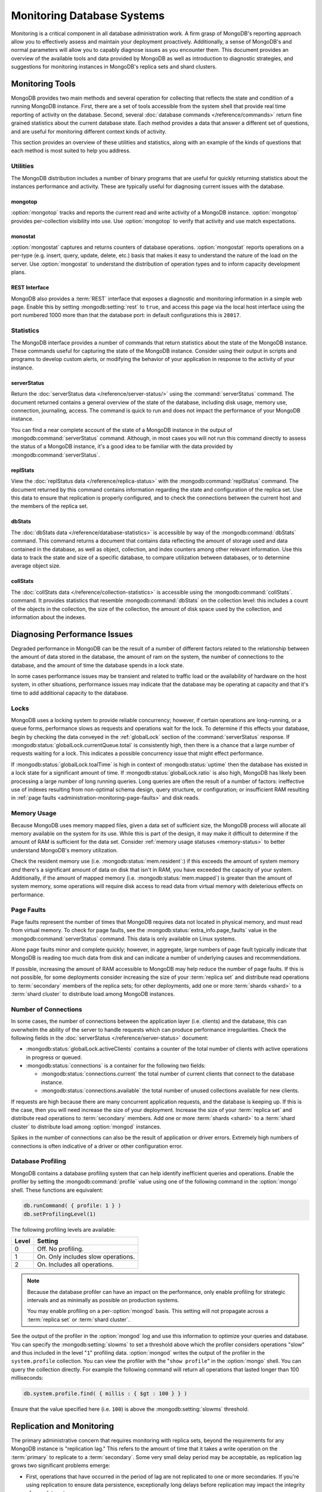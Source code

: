 ===========================
Monitoring Database Systems
===========================

Monitoring is a critical component in all database administration
work. A firm grasp of MongoDB's reporting approach allow you to
effectively assess and maintain your deployment proactively.
Additionally, a sense of MongoDB's and normal parameters will allow
you to capably diagnose issues as you encounter them. This document
provides an overview of the available tools and data provided by
MongoDB as well as introduction to diagnostic strategies, and
suggestions for monitoring instances in MongoDB's replica sets and
shard clusters.

.. seealso::

   For more information about monitoring tools, see:

   - :doc:`/reference/mongostat`.
   - :doc:`/reference/mongotop`.

   For more background on various other MongoDB status outputs see:

   - :doc:`/reference/server-status`
   - :doc:`/reference/replica-status`
   - :doc:`/reference/database-statistics`
   - :doc:`/reference/collection-statistics`

   MongoDB also provides a :ref:`REST interface <rest-interface>` that
   provides an overview of this diagnostic data in web-access able
   interface.

   `10gen <http://10gen.com>`_ provides a hosted monitoring service
   which collects and aggregates these data to provide insight into
   the performance and operation of MongoDB deployments. See the
   `MongoDB Monitoring Service (MMS) <http://mms.10gen.com/>`_ and the
   `MMS documentation <http://mms.10gen.com/help/>`_ for more
   information.

Monitoring Tools
----------------

MongoDB provides two main methods and several operation for collecting
that reflects the state and condition of a running MongoDB
instance. First, there are a set of tools accessible from the system
shell that provide real time reporting of activity on the
database. Second, several :doc:`database commands
</reference/commands>` return fine grained statistics about the
current database state. Each method provides a data that answer a
different set of questions, and are useful for monitoring different
context kinds of activity.

This section provides an overview of these utilities and statistics,
along with an example of the kinds of questions that each method is
most suited to help you address.

Utilities
~~~~~~~~~

The MongoDB distribution includes a number of binary programs that are
useful for quickly returning statistics about the instances
performance and activity. These are typically useful for diagnosing
current issues with the database.

mongotop
````````

:option:`mongotop` tracks and reports the current read and write
activity of a MongoDB instance. :option:`mongotop` provides per-collection
visibility into use. Use :option:`mongotop` to verify that activity and use
match expectations.

.. seealso:: ":doc:`/reference/mongotop`."

monostat
````````

:option:`mongostat` captures and returns counters of database
operations. :option:`mongostat` reports operations on a per-type
(e.g. insert, query, update, delete, etc.) basis that makes it easy to
understand the nature of the load on the server. Use
:option:`mongostat` to understand the distribution of operation types
and to inform capacity development plans.

.. seealso:: ":doc:`/reference/mongostat`."

.. _rest-interface:

REST Interface
``````````````

MongoDB also provides a :term:`REST` interface that exposes a
diagnostic and monitoring information in a simple web page. Enable
this by setting :mongodb:setting:`rest` to ``true``, and access this page via
the local host interface using the port numbered 1000 more than that
the database port: in default configurations this is ``28017``.

Statistics
~~~~~~~~~~

The MongoDB interface provides a number of commands that return
statistics about the state of the MongoDB instance. These commands
useful for capturing the state of the MongoDB instance. Consider using
their output in scripts and programs to develop custom alerts, or
modifying the behavior of your application in response to the activity
of your instance.

serverStatus
````````````

Return the :doc:`serverStatus data </reference/server-status/>` using
the :command:`serverStatus` command. The document returned
contains a general overview of the state of the database, including
disk usage, memory use, connection, journaling, access. The command is
quick to run and does not impact the performance of your MongoDB
instance.

You can find a near complete account of the state of a MongoDB
instance in the output of :mongodb:command:`serverStatus`
command. Although, in most cases you will not run this command
directly to assess the status of a MongoDB instance, it's a good idea
to be familiar with the data provided by
:mongodb:command:`serverStatus`.

replStats
`````````

View the :doc:`replStatus data </reference/replica-status>` with the
:mongodb:command:`replStatus` command. The document returned by this
command contains information regarding the state and configuration of
the replica set. Use this data to ensure that replication is properly
configured, and to check the connections between the current host and
the members of the replica set.

dbStats
```````

The :doc:`dbStats data </reference/database-statistics>` is accessible
by way of the :mongodb:command:`dbStats` command. This command returns
a document that contains data reflecting the amount of storage used
and data contained in the database, as well as object, collection, and
index counters among other relevant information. Use this data to
track the state and size of a specific database, to compare
utilization between databases, or to determine average object size.

collStats
`````````

The :doc:`collStats data </reference/collection-statistics>` is
accessible using the :mongodb:command:`collStats`. command. It
provides statistics that resemble :mongodb:command:`dbStats` on the
collection level: this includes a count of the objects in the
collection, the size of the collection, the amount of disk space used
by the collection, and information about the indexes.

Diagnosing Performance Issues
-----------------------------

Degraded performance in MongoDB can be the result of a number of
different factors related to the relationship between the amount of
data stored in the database, the amount of ram on the system, the
number of connections to the database, and the amount of time the
database spends in a lock state.

In some cases performance issues may be transient and related to
traffic load or the availability of hardware on the host system, in
other situations, performance issues may indicate that the database
may be operating at capacity and that it's time to add additional
capacity to the database.

Locks
~~~~~

MongoDB uses a locking system to provide reliable concurrency;
however, if certain operations are long-running, or a queue forms,
performance slows as requests and operations wait for the lock. To
determine if this effects your database, begin by checking the data
conveyed in the :ref:`globalLock` section of the
:command:`serverStatus` response. If
:mongodb:status:`globalLock.currentQueue.total` is consistently high,
then there is a chance that a large number of requests waiting for a
lock. This indicates a possible concurrency issue that might effect
performance.

If :mongodb:status:`globalLock.toalTime` is high in context of
:mongodb:status:`uptime` then the database has existed in a lock state
for a significant amount of time. If :mongodb:status:`globalLock.ratio`
is also high, MongoDB has likely been processing a large number of
long running queries. Long queries are often the result of a number of
factors: ineffective use of indexes resulting from non-optimal schema
design, query structure, or configuration; or insufficient RAM
resulting in :ref:`page faults <administration-monitoring-page-faults>`
and disk reads.

Memory Usage
~~~~~~~~~~~~

Because MongoDB uses memory mapped files, given a data set of
sufficient size, the MongoDB process will allocate all memory
available on the system for its use. While this is part of the design,
it may make it difficult to determine if the amount of RAM is
sufficient for the data set. Consider :ref:`memory usage statuses
<memory-status>` to better understand MongoDB's memory utilization.

Check the resident memory use (i.e. :mongodb:status:`mem.resident`:)
if this exceeds the amount of system memory *and* there's a
significant amount of data on disk that isn't in RAM, you have
exceeded the capacity of your system. Additionally, if the amount of
mapped memory (i.e. :mongodb:status:`mem.mapped`) is greater than the
amount of system memory, some operations will require disk access to
read data from virtual memory with deleterious effects on performance.

.. _administration-monitoring-page-faults:

Page Faults
~~~~~~~~~~~

Page faults represent the number of times that MongoDB requires data
not located in physical memory, and must read from virtual memory. To
check for page faults, see the
:mongodb:status:`extra_info.page_faults` value in the
:mongodb:command:`serverStatus` command. This data is only available
on Linux systems.

Alone page faults minor and complete quickly; however, in aggregate,
large numbers of page fault typically indicate that MongoDB is reading
too much data from disk and can indicate a number of underlying causes
and recommendations.

If possible, increasing the amount of RAM accessible to MongoDB may
help reduce the number of page faults. If this is not possible, for
some deployments consider increasing the size of your :term:`replica
set` and distribute read operations to :term:`secondary` members of
the replica sets; for other deployments, add one or more :term:`shards
<shard>` to a :term:`shard cluster` to distribute load among MongoDB
instances.

Number of Connections
~~~~~~~~~~~~~~~~~~~~~

In some cases, the number of connections between the application layer
(i.e. clients) and the database, this can overwhelm the ability of the
server to handle requests which can produce performance
irregularities. Check the following fields in the :doc:`serverStatus
</reference/server-status>` document:

- :mongodb:status:`globalLock.activeClients` contains a counter of the total
  number of clients with active operations in progress or queued.

- :mongodb:status:`connections` is a container for the following two fields:

  - :mongodb:status:`connections.current` the total number of current clients
    that connect to the database instance.

  - :mongodb:status:`connections.available` the total number of unused
    collections available for new clients.

If requests are high because there are many concurrent application
requests, and the database is keeping up. If this is the case, then
you will need increase the size of your deployment. Increase the size
of your :term:`replica set` and distribute read operations to
:term:`secondary` members. Add one or more :term:`shards <shard>` to a
:term:`shard cluster` to distribute load among :option:`mongod`
instances.

Spikes in the number of connections can also be the result of
application or driver errors. Extremely high numbers of connections
is often indicative of a driver or other configuration error.

.. _database-profiling:

Database Profiling
~~~~~~~~~~~~~~~~~~

MongoDB contains a database profiling system that can help identify
inefficient queries and operations. Enable the profiler by setting the
:mongodb:command:`profile` value using one of the following command in
the :option:`mongo` shell. These functions are equivalent:

.. code-block:: javascript

   db.runCommand( { profile: 1 } )
   db.setProfilingLevel(1)

The following profiling levels are available:

=========  ==================================
**Level**  **Setting**
---------  ----------------------------------
   0       Off. No profiling.
   1       On. Only includes slow operations.
   2       On. Includes all operations.
=========  ==================================

.. note::

   Because the database profiler can have an impact on the
   performance, only enable profiling for strategic intervals and as
   minimally as possible on production systems.

   You may enable profiling on a per-:option:`mongod` basis. This
   setting will not propagate across a :term:`replica set` or
   :term:`shard cluster`.

See the output of the profiler in the :option:`mongod` log and use
this information to optimize your queries and database. You can
specify the :mongodb:setting:`slowms` to set a threshold above which
the profiler considers operations "slow" and thus included in the
level "``1``" profiling data. :option:`mongod` writes the output of
the profiler in the ``system.profile`` collection. You can view the
profiler with the "``show profile``" in the :option:`mongo` shell. You
can query the collection directly. For example the following command
will return all operations that lasted longer than 100 milliseconds:

.. code-block:: javascript

   db.system.profile.find( { millis : { $gt : 100 } } )

Ensure that the value specified here (i.e. ``100``) is above the
:mongodb:setting:`slowms` threshold.

.. seealso:: ":doc:`/applications/optimization`" address strategies
   you can use to improve the performance of your database queries and
   operations.

.. _replica-set-monitoring:

Replication and Monitoring
--------------------------

The primary administrative concern that requires monitoring with
replica sets, beyond the requirements for any MongoDB instance is
"replication lag." This refers to the amount of time that it takes a
write operation on the :term:`primary` to replicate to a
:term:`secondary`. Some very small delay period may be acceptable, as
replication lag grows two significant problems emerge:

- First, operations that have occurred in the period of lag are not
  replicated to one or more secondaries. If you're using replication
  to ensure data persistence, exceptionally long delays before
  replication may impact the integrity of your data set.

- Second, if the replication lag exceeds the length of the operation
  log (":term:`oplog`") then secondary will have to resync from the
  master. If this happens regularly, the secondaries may have to
  resync unnecessarily increasing the load on the primary instance.

Replication issues are most often the result of network connectivity
issues between members or a :term:`primary` instance that does not
have the resources to support application and replication traffic. To
check the status of a replica use the :command:`replSetGetStatus` or
the following helper in the shell: ::

     rs.status()

See the ":doc:`/reference/replica-status`" document for a more in depth
overview view of this output. In general watch the following two data
points:

- :mongodb:status:`optimeDate`. Pay particular attention to the difference in
  time between the :term:`primary` and the :term:`secondary` members.

- :mongodb:status:`lastHeartbeat`, which reflects the last time each
  member had any contact to the current member. Compare this to the
  :mongodb:status:`date` which reflects the current date and time of
  the member you're currently connected to.

The size of the operation log is configurable at runtime using the
:option:`mongod --oplogsize` argument to the :command:`mongod`
command, or preferably the :mongodb:setting:`oplogsize` in the MongoDB
configuration file. The default size, is typically 5% of disk space on
64-bit systems.

Sharding and Monitoring
-----------------------

In addition to the general monitoring that all MongoDB nodes require,
:term:`shard` clusters require additional monitoring to ensure that
data is effectively distributed among nodes and that sharding
functions appropriately. All MongoDB instances need to be monitored
independently standalone or replica set members; however, there are
several aspects of sharding operation that require additional
monitoring.

Administrators of shard clusters should generally be familiar with
operation the of sharding in MongoDB. See the ":doc:`/core/sharding`"
document for more information.

Config Servers
~~~~~~~~~~~~~~

The :term:`configdb` provides a map of documents to shards. The
cluster updates this map as :term:`chunks <chunk>` move between
shards. When a configuration server becomes inaccessible, some
sharding operations like moving chunks and starting :option:`mongos`
instances become unavailable. However, shard clusters remain
accessible from already-running mongo instances.

Because inaccessible configuration servers can have a serious impact
on the availability of a shard cluster, you should keep uptime
monitoring of the configuration servers to ensure that your shard
cluster remains well balanced and that :option:`mongos` instances can
restart.

Balancing and Chunk Distribution
~~~~~~~~~~~~~~~~~~~~~~~~~~~~~~~~

The most effective :term:`shard clusters <shard cluster>` require that
:term:`chunks <chunk>` migrate between the shards. MongoDB has a background
:term:`balancer` process that distributes data such that chunks are
always optimally distributed among the :term:`shards <shard>`. Issue
the :js:func:`db.printShardingStatus()` or :js:func:`sh.status()`
command to the :option:`mongos` by way of the :option:`mongo`
shell. This returns an overview of the shard cluster including the
database name, and a list of the chunks.

.. For clusters with only a few shards and a small amount of data,
.. verifying that chunks are evenly distributed can be done by way of
.. approximation. For larger clusters, use the following shell function
.. to display the distribution of chunks among shards.

.. TODO create a shell function for showing
..  ::
..    for shard in cluster; do
..        print "{ shardName: $shard, numChunks }";
..    done

.. run group command against chunk collection inside config server

Stale Locks
~~~~~~~~~~~

In nearly every case, all locks used by the balancer are automatically
released when they become stale. However, because any long lasting
lock can block future balancing, it's important to insure that all
locks are legitimate. To check the lock status of the database,
connect to a :option:`mongos` instance using the :doc:`mongo shell
</reference/mongo>`". Issue the following command sequence to switch
to the config database and display all outstanding locks on the shard
database: ::

     use config
     db.locks.find()

For active deployments, the above query might return an useful result
set. The balancing process, which originates on a randomly selected
:option:`mongos`, takes a special "balancer" lock that prevents other
balancing activity from transpiring. Use the following command, also
to the ``config`` database, to check the status of the "balancer"
lock. ::

     db.locks.find( { _id : "balancer" } )

If this lock exists, make sure that the balancer process is actively
using this lock.

TODO figure out how to move forward with this.
